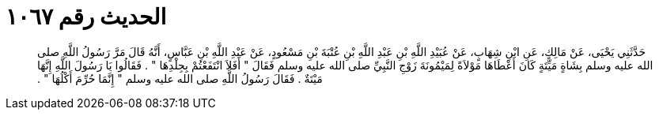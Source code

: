 
= الحديث رقم ١٠٦٧

[quote.hadith]
حَدَّثَنِي يَحْيَى، عَنْ مَالِكٍ، عَنِ ابْنِ شِهَابٍ، عَنْ عُبَيْدِ اللَّهِ بْنِ عَبْدِ اللَّهِ بْنِ عُتْبَةَ بْنِ مَسْعُودٍ، عَنْ عَبْدِ اللَّهِ بْنِ عَبَّاسٍ، أَنَّهُ قَالَ مَرَّ رَسُولُ اللَّهِ صلى الله عليه وسلم بِشَاةٍ مَيِّتَةٍ كَانَ أَعْطَاهَا مَوْلاَةً لِمَيْمُونَةَ زَوْجِ النَّبِيِّ صلى الله عليه وسلم فَقَالَ ‏"‏ أَفَلاَ انْتَفَعْتُمْ بِجِلْدِهَا ‏"‏ ‏.‏ فَقَالُوا يَا رَسُولَ اللَّهِ إِنَّهَا مَيْتَةٌ ‏.‏ فَقَالَ رَسُولُ اللَّهِ صلى الله عليه وسلم ‏"‏ إِنَّمَا حُرِّمَ أَكْلُهَا ‏"‏ ‏.‏